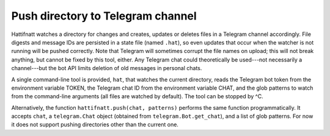 Push directory to Telegram channel
==================================

Hattifnatt watches a directory for changes and creates, updates or
deletes files in a Telegram channel accordingly.  File digests and
message IDs are persisted in a state file (named ``.hat``), so even
updates that occur when the watcher is not running will be pushed
correctly.  Note that Telegram will sometimes corrupt the file names on
upload; this will not break anything, but cannot be fixed by this tool,
either.  Any Telegram chat could theoretically be used---not necessarily
a channel---but the bot API limits deletion of old messages in personal
chats.

A single command-line tool is provided, ``hat``, that watches the
current directory, reads the Telegram bot token from the environment
variable TOKEN, the Telegram chat ID from the environment variable CHAT,
and the glob patterns to watch from the command-line arguments (all
files are watched by default).  The tool can be stopped by ^C.

Alternatively, the function ``hattifnatt.push(chat, patterns)`` performs
the same function programmatically.  It accepts ``chat``, a
``telegram.Chat`` object (obtained from ``telegram.Bot.get_chat``), and
a list of glob patterns.  For now it does not support pushing
directories other than the current one.
